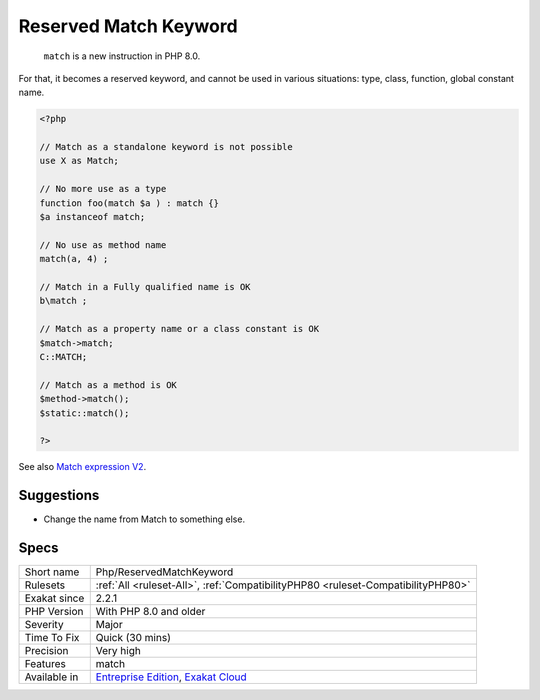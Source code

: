 .. _php-reservedmatchkeyword:

.. _reserved-match-keyword:

Reserved Match Keyword
++++++++++++++++++++++

  ``match`` is a new instruction in PHP 8.0. 

For that, it becomes a reserved keyword, and cannot be used in various situations: type, class, function, global constant name.

.. code-block:: php
   
   <?php
   
   // Match as a standalone keyword is not possible
   use X as Match;
   
   // No more use as a type
   function foo(match $a ) : match {}
   $a instanceof match; 
   
   // No use as method name
   match(a, 4) ;
   
   // Match in a Fully qualified name is OK
   b\match ;
   
   // Match as a property name or a class constant is OK
   $match->match;
   C::MATCH;
   
   // Match as a method is OK
   $method->match();
   $static::match();
   
   ?>

See also `Match expression V2 <https://wiki.php.net/rfc/match_expression_v2>`_.


Suggestions
___________

* Change the name from Match to something else.




Specs
_____

+--------------+-------------------------------------------------------------------------------------------------------------------------+
| Short name   | Php/ReservedMatchKeyword                                                                                                |
+--------------+-------------------------------------------------------------------------------------------------------------------------+
| Rulesets     | :ref:`All <ruleset-All>`, :ref:`CompatibilityPHP80 <ruleset-CompatibilityPHP80>`                                        |
+--------------+-------------------------------------------------------------------------------------------------------------------------+
| Exakat since | 2.2.1                                                                                                                   |
+--------------+-------------------------------------------------------------------------------------------------------------------------+
| PHP Version  | With PHP 8.0 and older                                                                                                  |
+--------------+-------------------------------------------------------------------------------------------------------------------------+
| Severity     | Major                                                                                                                   |
+--------------+-------------------------------------------------------------------------------------------------------------------------+
| Time To Fix  | Quick (30 mins)                                                                                                         |
+--------------+-------------------------------------------------------------------------------------------------------------------------+
| Precision    | Very high                                                                                                               |
+--------------+-------------------------------------------------------------------------------------------------------------------------+
| Features     | match                                                                                                                   |
+--------------+-------------------------------------------------------------------------------------------------------------------------+
| Available in | `Entreprise Edition <https://www.exakat.io/entreprise-edition>`_, `Exakat Cloud <https://www.exakat.io/exakat-cloud/>`_ |
+--------------+-------------------------------------------------------------------------------------------------------------------------+


